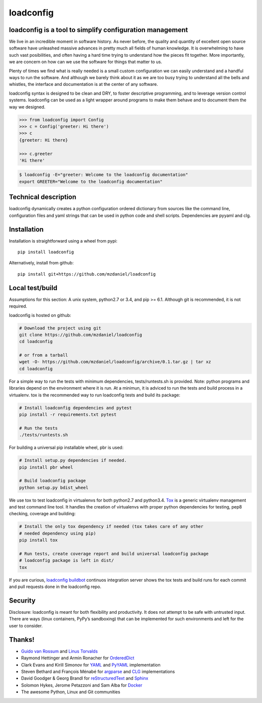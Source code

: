 ==========
loadconfig
==========

.. image:: https://readthedocs.org/projects/loadconfig/badge/?version=master
    :target: http://loadconfig.readthedocs.org/en/master
    :alt: [Docs]
.. image:: https://img.shields.io/badge/buildbot-status-blue.jpg
    :target: http://loadconfig.glidelink.net
    :alt: [Build tests]
.. image:: https://img.shields.io/badge/github-repo-yellowgreen.jpg
    :target: https://github.com/mzdaniel/loadconfig
    :alt: [Code repo]
.. image:: https://img.shields.io/pypi/v/loadconfig.jpg
    :target: https://pypi.python.org/pypi/loadconfig
    :alt: [Pypi package]


loadconfig is a tool to simplify configuration management
=========================================================

We live in an incredible moment in software history. As never before, the
quality and quantity of excellent open source software have unleashed massive
advances in pretty much all fields of human knowledge. It is overwhelming to
have such vast posibilities, and often having a hard time trying to understand
how the pieces fit together. More importantly, we are concern on how can we use
the software for things that matter to us.

Plenty of times we find what is really needed is a small custom configuration
we can easily understand and a handful ways to run the software. And although
we barely think about it as we are too busy trying to understand all the bells
and whistles, the interface and documentation is at the center of any software.

loadconfig syntax is designed to be clean and DRY, to foster descriptive
programming, and to leverage version control systems. loadconfig can be used
as a light wrapper around programs to make them behave and to document them
the way we designed.

.. code-block:: python

    >>> from loadconfig import Config
    >>> c = Config('greeter: Hi there')
    >>> c
    {greeter: Hi there}

    >>> c.greeter
    'Hi there'

.. code-block:: bash

    $ loadconfig -E="greeter: Welcome to the loadconfig documentation"
    export GREETER="Welcome to the loadconfig documentation"


Technical description
=====================

loadconfig dynamically creates a python configuration ordered dictionary from
sources like the command line, configuration files and yaml strings that can
be used in python code and shell scripts. Dependencies are pyyaml and clg.


Installation
============

Installation is straightforward using a wheel from pypi::

    pip install loadconfig

Alternatively, install from github::

    pip install git+https://github.com/mzdaniel/loadconfig


Local test/build
================

Assumptions for this section: A unix system, python2.7 or 3.4, and pip >= 6.1.
Although git is recommended, it is not required.

loadconfig is hosted on github:

.. code-block:: bash

    # Download the project using git
    git clone https://github.com/mzdaniel/loadconfig
    cd loadconfig

    # or from a tarball
    wget -O- https://github.com/mzdaniel/loadconfig/archive/0.1.tar.gz | tar xz
    cd loadconfig

For a simple way to run the tests with minimum dependencies, tests/runtests.sh
is provided.
Note: python programs and libraries depend on the environment where it is run.
At a minimun, it is adviced to run the tests and build process in a virtualenv.
tox is the recommended way to run loadconfig tests and build its package:

.. code-block:: bash


    # Install loadconfig dependencies and pytest
    pip install -r requirements.txt pytest

    # Run the tests
    ./tests/runtests.sh

For building a universal pip installable wheel, pbr is used:

.. code-block:: bash


    # Install setup.py dependencies if needed.
    pip install pbr wheel

    # Build loadconfig package
    python setup.py bdist_wheel

We use tox to test loadconfig in virtualenvs for both python2.7 and python3.4.
`Tox`_ is a generic virtualenv management and test command line tool. It
handles the creation of virtualenvs with proper python dependencies for
testing, pep8 checking, coverage and building:

.. code-block:: bash


    # Install the only tox dependency if needed (tox takes care of any other
    # needed dependency using pip)
    pip install tox

    # Run tests, create coverage report and build universal loadconfig package
    # loadconfig package is left in dist/
    tox

If you are curious, `loadconfig buildbot`_ continuos integration server shows
the tox tests and build runs for each commit and pull requests done in the
loadconfig repo.

.. _tox: http://tox.readthedocs.org
.. _loadconfig buildbot: http://loadconfig.glidelink.net/waterfall


Security
========

Disclosure: loadconfig is meant for both flexibility and productivity.
It does not attempt to be safe with untrusted input. There are ways (linux
containers, PyPy’s sandboxing) that can be implemented for such environments
and left for the user to consider.


Thanks!
=======

* `Guido van Rossum`_ and `Linus Torvalds`_
* Raymond Hettinger and Armin Ronacher for `OrderedDict`_
* Clark Evans and Kirill Simonov for `YAML`_ and `PyYAML`_ implementation
* Steven Bethard and François Ménabé for `argparse`_ and `CLG`_ implementations
* David Goodger & Georg Brandl for `reStructuredText`_ and `Sphinx`_
* Solomon Hykes, Jerome Petazzoni and Sam Alba for `Docker`_
* The awesome Python, Linux and Git communities


.. _Guido van Rossum: http://en.wikipedia.org/wiki/Guido_van_Rossum
.. _Linus Torvalds: http://en.wikipedia.org/wiki/Linus_Torvalds
.. _yaml: http://yaml.org/spec/1.2/spec.html
.. _pyyaml: http://pyyaml.org/wiki/PyYAMLDocumentation
.. _OrderedDict: https://www.python.org/dev/peps/pep-0372
.. _argparse: https://docs.python.org/3/library/argparse.html
.. _CLG: https://clg.readthedocs.org
.. _docker: https://www.docker.com/
.. _reStructuredText: http://sphinx-doc.org/rest.html
.. _Sphinx: http://sphinx-doc.org/tutorial.html
